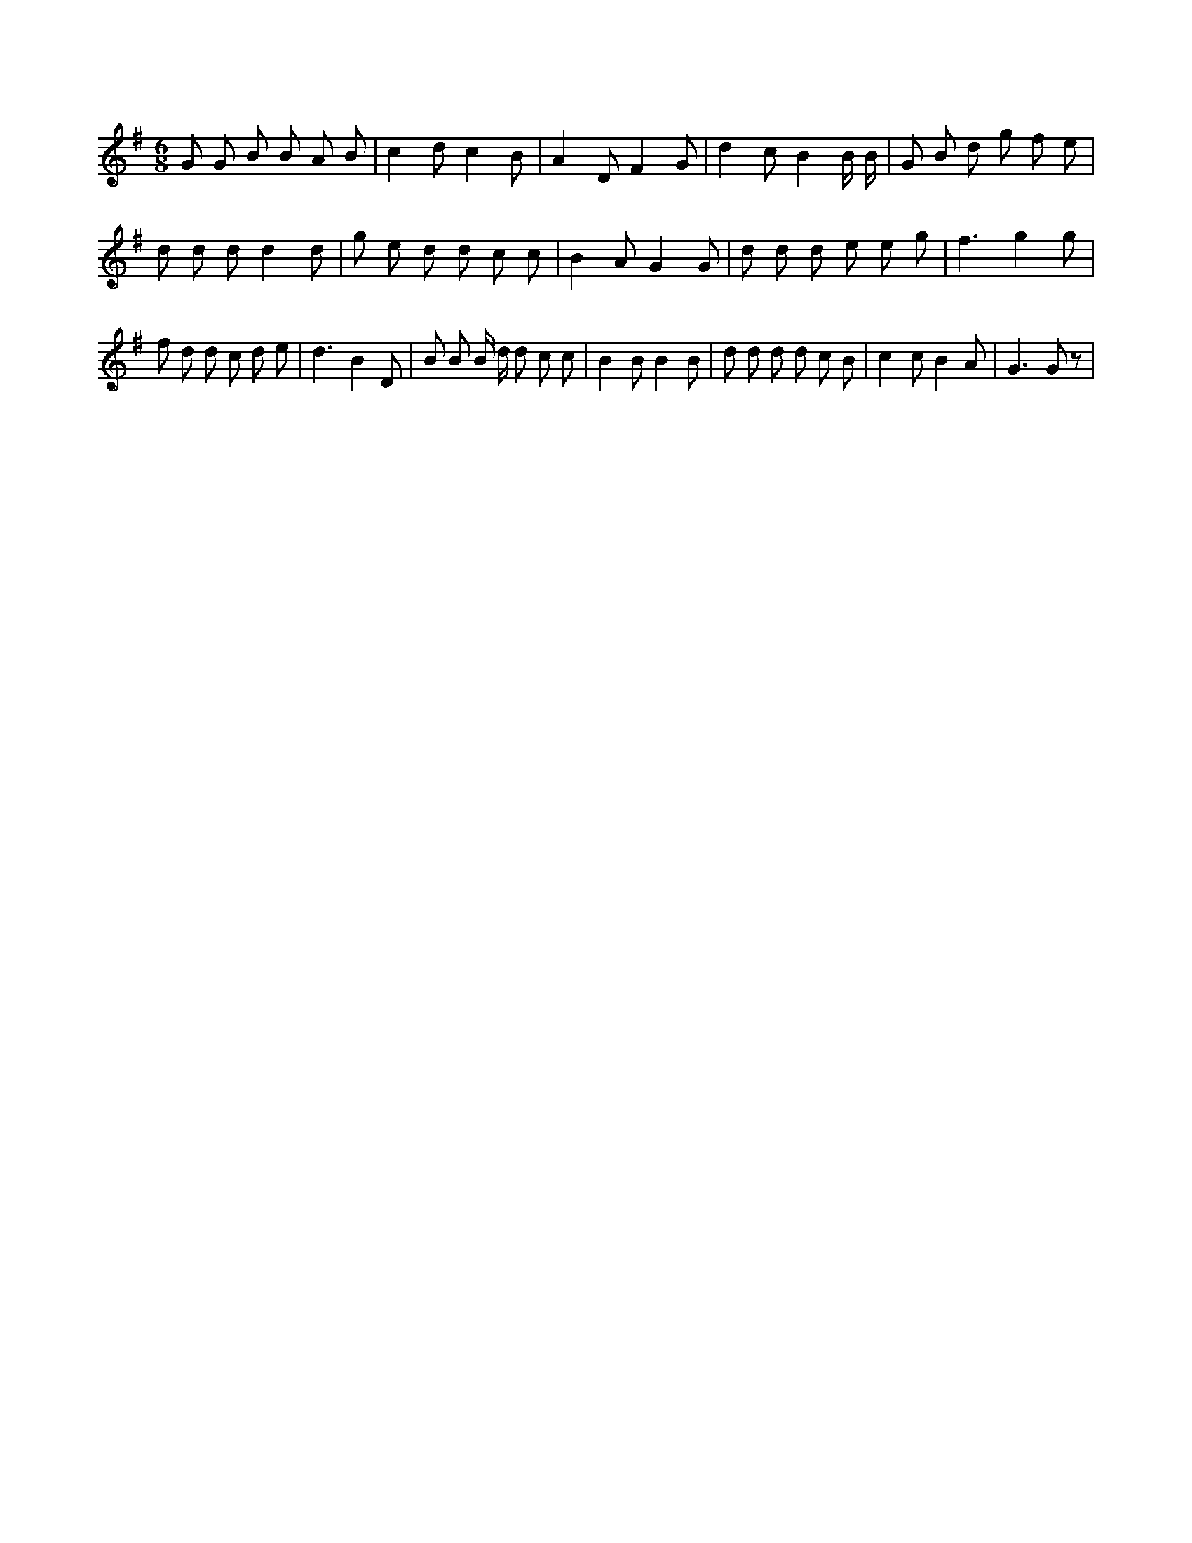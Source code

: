 X:597
L:1/8
M:6/8
K:Gclef
G G B B A B | c2 d c2 B | A2 D F2 G | d2 c B2 B/2 B/2 | G B d g f e | d d d d2 d | g e d d c c | B2 A G2 G | d d d e e g | f3 g2 g | f d d c d e | d3 B2 D | B B B/2 d/2 d c c | B2 B B2 B | d d d d c B | c2 c B2 A | G2 > G2 z |
